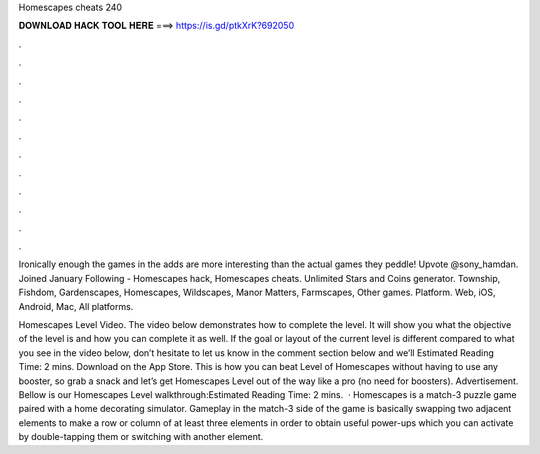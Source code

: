 Homescapes cheats 240



𝐃𝐎𝐖𝐍𝐋𝐎𝐀𝐃 𝐇𝐀𝐂𝐊 𝐓𝐎𝐎𝐋 𝐇𝐄𝐑𝐄 ===> https://is.gd/ptkXrK?692050



.



.



.



.



.



.



.



.



.



.



.



.

Ironically enough the games in the adds are more interesting than the actual games they peddle! Upvote  @sony_hamdan. Joined January Following  - Homescapes hack, Homescapes cheats. Unlimited Stars and Coins generator. Township, Fishdom, Gardenscapes, Homescapes, Wildscapes, Manor Matters, Farmscapes, Other games. Platform. Web, iOS, Android, Mac, All platforms.

Homescapes Level Video. The video below demonstrates how to complete the level. It will show you what the objective of the level is and how you can complete it as well. If the goal or layout of the current level is different compared to what you see in the video below, don’t hesitate to let us know in the comment section below and we’ll Estimated Reading Time: 2 mins. Download on the App Store. This is how you can beat Level of Homescapes without having to use any booster, so grab a snack and let’s get Homescapes Level out of the way like a pro (no need for boosters). Advertisement. Bellow is our Homescapes Level walkthrough:Estimated Reading Time: 2 mins.  · Homescapes is a match-3 puzzle game paired with a home decorating simulator. Gameplay in the match-3 side of the game is basically swapping two adjacent elements to make a row or column of at least three elements in order to obtain useful power-ups which you can activate by double-tapping them or switching with another element.
